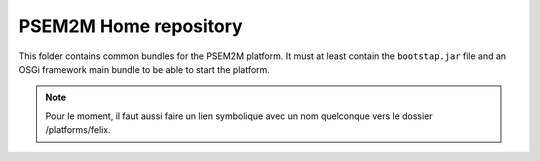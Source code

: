 PSEM2M Home repository
######################

This folder contains common bundles for the PSEM2M platform.
It must at least contain the ``bootstap.jar`` file and an OSGi framework main
bundle to be able to start the platform.

.. note:: Pour le moment, il faut aussi faire un lien symbolique avec un nom
   quelconque vers le dossier /platforms/felix.
